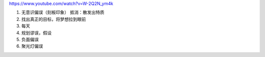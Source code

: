 https://www.youtube.com/watch?v=W-2Q2N_ym4k

1. 无意识偏误（刻板印象） 抵消：散发出特质
2. 找出真正的目标，将梦想拉到眼前
3. 每天
4. 规划谬误，假设
5. 负面偏误
6. 聚光灯偏误